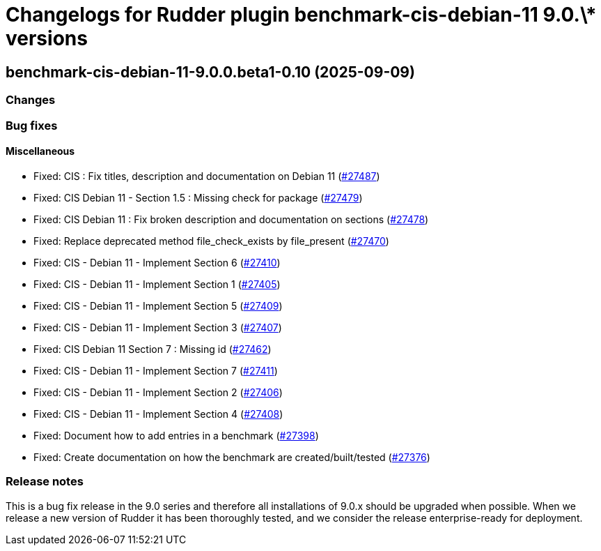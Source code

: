 = Changelogs for Rudder plugin benchmark-cis-debian-11 9.0.\* versions

== benchmark-cis-debian-11-9.0.0.beta1-0.10 (2025-09-09)

=== Changes


=== Bug fixes

==== Miscellaneous

* Fixed: CIS : Fix titles, description and documentation on Debian 11
    (https://issues.rudder.io/issues/27487[#27487])
* Fixed: CIS Debian 11 - Section 1.5 : Missing check for package
    (https://issues.rudder.io/issues/27479[#27479])
* Fixed: CIS Debian 11 : Fix broken description and documentation on sections
    (https://issues.rudder.io/issues/27478[#27478])
* Fixed: Replace deprecated method file_check_exists by file_present
    (https://issues.rudder.io/issues/27470[#27470])
* Fixed: CIS - Debian 11 - Implement Section 6
    (https://issues.rudder.io/issues/27410[#27410])
* Fixed: CIS - Debian 11 - Implement Section 1
    (https://issues.rudder.io/issues/27405[#27405])
* Fixed: CIS - Debian 11 - Implement Section 5
    (https://issues.rudder.io/issues/27409[#27409])
* Fixed: CIS - Debian 11 - Implement Section 3
    (https://issues.rudder.io/issues/27407[#27407])
* Fixed: CIS Debian 11 Section 7 : Missing id
    (https://issues.rudder.io/issues/27462[#27462])
* Fixed: CIS - Debian 11 - Implement Section 7
    (https://issues.rudder.io/issues/27411[#27411])
* Fixed: CIS - Debian 11 - Implement Section 2
    (https://issues.rudder.io/issues/27406[#27406])
* Fixed: CIS - Debian 11 - Implement Section 4
    (https://issues.rudder.io/issues/27408[#27408])
* Fixed: Document how to add entries in a benchmark
    (https://issues.rudder.io/issues/27398[#27398])
* Fixed: Create documentation on how the benchmark are created/built/tested
    (https://issues.rudder.io/issues/27376[#27376])

=== Release notes

This is a bug fix release in the 9.0 series and therefore all installations of 9.0.x should be upgraded when possible. When we release a new version of Rudder it has been thoroughly tested, and we consider the release enterprise-ready for deployment.

